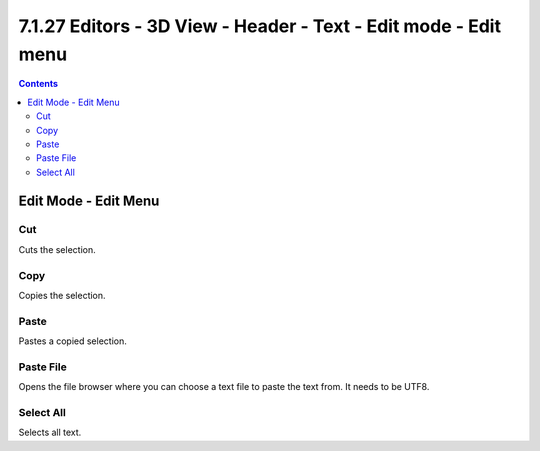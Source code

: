 ****************************************************************
7.1.27 Editors - 3D View - Header - Text - Edit mode - Edit menu
****************************************************************

.. contents:: Contents




Edit Mode - Edit Menu
=====================

.. image:: graphics/7.1.27_Editors_-_3D_View_-_Header_-_Text_-_Edit_mode_-_Edit_menu/100002010000008B0000009537C54782C7461386.png



Cut
---

Cuts the selection.



Copy
----

Copies the selection.



Paste
-----

Pastes a copied selection.



Paste File
----------

Opens the file browser where you can choose a text file to paste the text from. It needs to be UTF8.



Select All
----------

Selects all text.

